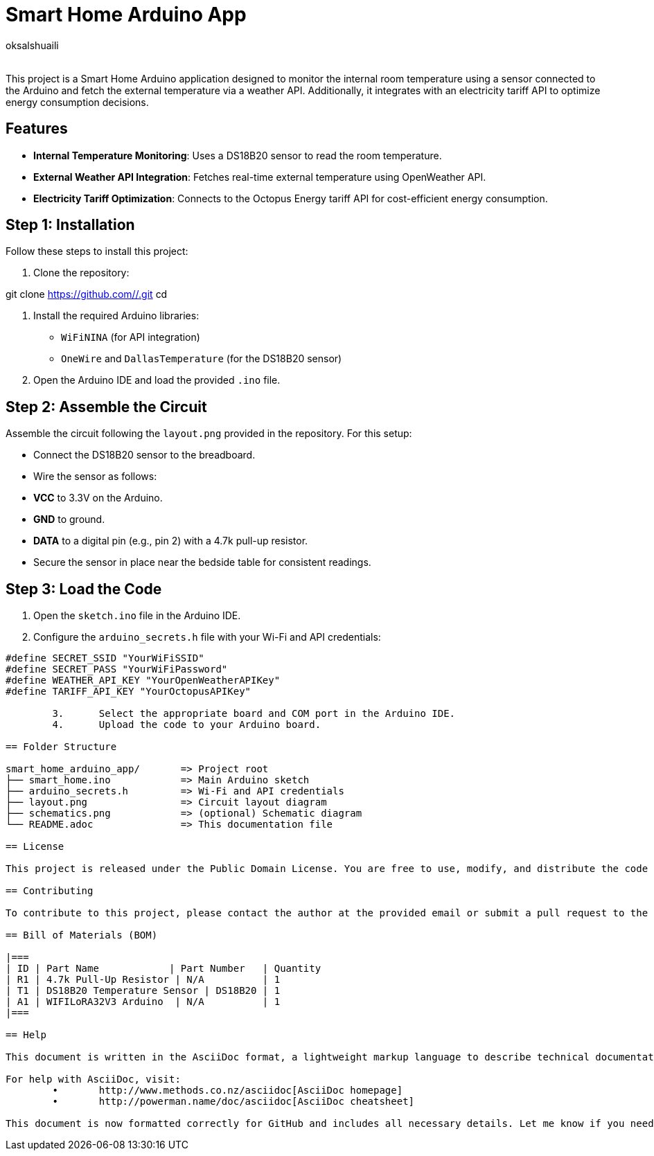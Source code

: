 :Author: oksalshuaili
:Email: 
:Date: 29/11/2024
:Revision: 1.0
:License: Public Domain

= Smart Home Arduino App

This project is a Smart Home Arduino application designed to monitor the internal room temperature using a sensor connected to the Arduino and fetch the external temperature via a weather API. Additionally, it integrates with an electricity tariff API to optimize energy consumption decisions.

== Features

- **Internal Temperature Monitoring**: Uses a DS18B20 sensor to read the room temperature.
- **External Weather API Integration**: Fetches real-time external temperature using OpenWeather API.
- **Electricity Tariff Optimization**: Connects to the Octopus Energy tariff API for cost-efficient energy consumption.

== Step 1: Installation

Follow these steps to install this project:

1. Clone the repository:

git clone https://github.com//.git
cd 

2. Install the required Arduino libraries:
- `WiFiNINA` (for API integration)
- `OneWire` and `DallasTemperature` (for the DS18B20 sensor)

3. Open the Arduino IDE and load the provided `.ino` file.

== Step 2: Assemble the Circuit

Assemble the circuit following the `layout.png` provided in the repository. For this setup:

- Connect the DS18B20 sensor to the breadboard.
- Wire the sensor as follows:
- **VCC** to 3.3V on the Arduino.
- **GND** to ground.
- **DATA** to a digital pin (e.g., pin 2) with a 4.7k pull-up resistor.
- Secure the sensor in place near the bedside table for consistent readings.

== Step 3: Load the Code

1. Open the `sketch.ino` file in the Arduino IDE.
2. Configure the `arduino_secrets.h` file with your Wi-Fi and API credentials:
```cpp
#define SECRET_SSID "YourWiFiSSID"
#define SECRET_PASS "YourWiFiPassword"
#define WEATHER_API_KEY "YourOpenWeatherAPIKey"
#define TARIFF_API_KEY "YourOctopusAPIKey"

	3.	Select the appropriate board and COM port in the Arduino IDE.
	4.	Upload the code to your Arduino board.

== Folder Structure

smart_home_arduino_app/       => Project root
├── smart_home.ino            => Main Arduino sketch
├── arduino_secrets.h         => Wi-Fi and API credentials
├── layout.png                => Circuit layout diagram
├── schematics.png            => (optional) Schematic diagram
└── README.adoc               => This documentation file

== License

This project is released under the Public Domain License. You are free to use, modify, and distribute the code and materials.

== Contributing

To contribute to this project, please contact the author at the provided email or submit a pull request to the repository.

== Bill of Materials (BOM)

|===
| ID | Part Name            | Part Number   | Quantity
| R1 | 4.7k Pull-Up Resistor | N/A          | 1
| T1 | DS18B20 Temperature Sensor | DS18B20 | 1
| A1 | WIFILoRA32V3 Arduino  | N/A          | 1
|===

== Help

This document is written in the AsciiDoc format, a lightweight markup language to describe technical documentation.

For help with AsciiDoc, visit:
	•	http://www.methods.co.nz/asciidoc[AsciiDoc homepage]
	•	http://powerman.name/doc/asciidoc[AsciiDoc cheatsheet]

This document is now formatted correctly for GitHub and includes all necessary details. Let me know if you need further assistance!
